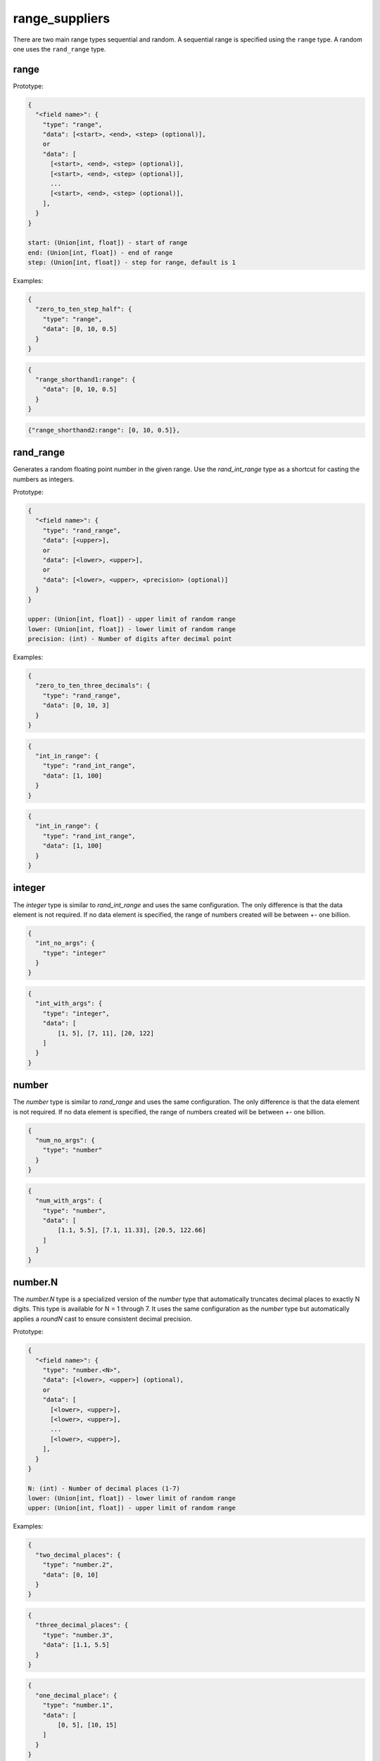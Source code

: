 range_suppliers
---------------

There are two main range types sequential and random.  A sequential range is
specified using the ``range`` type.  A random one uses the ``rand_range`` type.

range
^^^^^

Prototype:

.. code-block:: python

    {
      "<field name>": {
        "type": "range",
        "data": [<start>, <end>, <step> (optional)],
        or
        "data": [
          [<start>, <end>, <step> (optional)],
          [<start>, <end>, <step> (optional)],
          ...
          [<start>, <end>, <step> (optional)],
        ],
      }
    }

    start: (Union[int, float]) - start of range
    end: (Union[int, float]) - end of range
    step: (Union[int, float]) - step for range, default is 1

Examples:

.. code-block:: json

    {
      "zero_to_ten_step_half": {
        "type": "range",
        "data": [0, 10, 0.5]
      }
    }

.. code-block:: json

    {
      "range_shorthand1:range": {
        "data": [0, 10, 0.5]
      }
    }

.. code-block:: json

    {"range_shorthand2:range": [0, 10, 0.5]},

rand_range
^^^^^^^^^^

Generates a random floating point number in the given range. Use the `rand_int_range` type as a shortcut for casting
the numbers as integers.

Prototype:

.. code-block:: python

    {
      "<field name>": {
        "type": "rand_range",
        "data": [<upper>],
        or
        "data": [<lower>, <upper>],
        or
        "data": [<lower>, <upper>, <precision> (optional)]
      }
    }

    upper: (Union[int, float]) - upper limit of random range
    lower: (Union[int, float]) - lower limit of random range
    precision: (int) - Number of digits after decimal point

Examples:

.. code-block:: json

    {
      "zero_to_ten_three_decimals": {
        "type": "rand_range",
        "data": [0, 10, 3]
      }
    }

.. code-block:: json

    {
      "int_in_range": {
        "type": "rand_int_range",
        "data": [1, 100]
      }
    }

.. code-block:: json

    {
      "int_in_range": {
        "type": "rand_int_range",
        "data": [1, 100]
      }
    }

integer
^^^^^^^

The `integer` type is similar to `rand_int_range` and uses the same configuration. The only difference is that the
data element is not required. If no data element is specified, the range of numbers created will be between +- one
billion.

.. code-block:: json

    {
      "int_no_args": {
        "type": "integer"
      }
    }


.. code-block:: json

    {
      "int_with_args": {
        "type": "integer",
        "data": [
            [1, 5], [7, 11], [20, 122]
        ]
      }
    }

number
^^^^^^^

The `number` type is similar to `rand_range` and uses the same configuration. The only difference is that the
data element is not required. If no data element is specified, the range of numbers created will be between +- one
billion.

.. code-block:: json

    {
      "num_no_args": {
        "type": "number"
      }
    }


.. code-block:: json

    {
      "num_with_args": {
        "type": "number",
        "data": [
            [1.1, 5.5], [7.1, 11.33], [20.5, 122.66]
        ]
      }
    }

number.N
^^^^^^^^

The `number.N` type is a specialized version of the `number` type that automatically truncates decimal places to exactly N digits. 
This type is available for N = 1 through 7. It uses the same configuration as the `number` type but automatically applies 
a `roundN` cast to ensure consistent decimal precision.

Prototype:

.. code-block:: python

    {
      "<field name>": {
        "type": "number.<N>",
        "data": [<lower>, <upper>] (optional),
        or
        "data": [
          [<lower>, <upper>],
          [<lower>, <upper>],
          ...
          [<lower>, <upper>],
        ],
      }
    }

    N: (int) - Number of decimal places (1-7)
    lower: (Union[int, float]) - lower limit of random range
    upper: (Union[int, float]) - upper limit of random range

Examples:

.. code-block:: json

    {
      "two_decimal_places": {
        "type": "number.2",
        "data": [0, 10]
      }
    }

.. code-block:: json

    {
      "three_decimal_places": {
        "type": "number.3",
        "data": [1.1, 5.5]
      }
    }

.. code-block:: json

    {
      "one_decimal_place": {
        "type": "number.1",
        "data": [
            [0, 5], [10, 15]
        ]
      }
    }

.. code-block:: json

    {
      "four_decimal_places": {
        "type": "number.4"
      }
    }